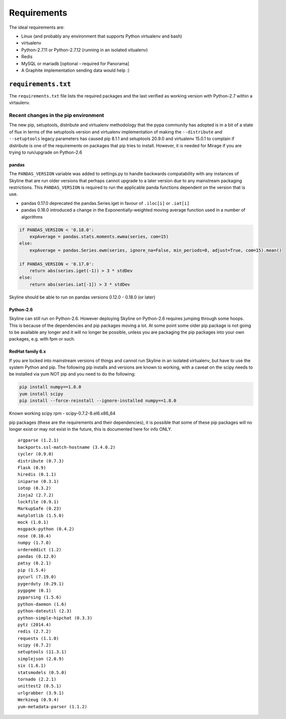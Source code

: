 ============
Requirements
============

The ideal requirements are:

-  Linux (and probably any environment that supports Python virtualenv
   and bash)
-  virtualenv
-  Python-2.7.11 or Python-2.7.12 (running in an isolated vitualenv)
-  Redis
-  MySQL or mariadb [optional - required for Panorama]
-  A Graphite implementation sending data would help :)

``requirements.txt``
####################

The ``requirements.txt`` file lists the required packages and the last
verified as working version with Python-2.7 within a virtaulenv.

Recent changes in the pip environment
~~~~~~~~~~~~~~~~~~~~~~~~~~~~~~~~~~~~~

The new pip, setuptools, distribute and virtualenv methodology that the
pypa community has adopted is in a bit of a state of flux in terms of
the setuptools version and virtualenv implementation of making the
``--distribute`` and ``--setuptools`` legacy parameters has caused pip
8.1.1 and setuptools 20.9.0 and virtualenv 15.0.1 to complain if
distribute is one of the requirements on packages that pip tries to
install. However, it is needed for Mirage if you are trying to
run/upgrade on Python-2.6

pandas
======

The ``PANDAS_VERSION`` variable was added to settings.py to handle
backwards compatability with any instances of Skyline that are run older
versions that perhaps cannot upgrade to a later version due to any
mainstream packaging restrictions. This ``PANDAS_VERSION`` is required
to run the applicable panda functions dependent on the version that is
use.

-  pandas 0.17.0 deprecated the pandas.Series.iget in favour of
   ``.iloc[i]`` or ``.iat[i]``
-  pandas 0.18.0 introduced a change in the Exponentially-weighted
   moving average function used in a number of algorithms

.. code-block:: python

        if PANDAS_VERSION < '0.18.0':
            expAverage = pandas.stats.moments.ewma(series, com=15)
        else:
            expAverage = pandas.Series.ewm(series, ignore_na=False, min_periods=0, adjust=True, com=15).mean()

        if PANDAS_VERSION < '0.17.0':
            return abs(series.iget(-1)) > 3 * stdDev
        else:
            return abs(series.iat[-1]) > 3 * stdDev

Skyline should be able to run on pandas versions 0.12.0 - 0.18.0 (or
later)

Python-2.6
==========

Skyline can still run on Python-2.6. However deploying Skyline on
Python-2.6 requires jumping through some hoops. This is because of the
dependencies and pip packages moving a lot. At some point some older pip
package is not going to be available any longer and it will no longer be
possible, unless you are packaging the pip packages into your own packages, e.g.
with fpm or such.

RedHat family 6.x
=================

If you are locked into mainstream versions of things and cannot run
Skyline in an isolated virtualenv, but have to use the system Python and
pip. The following pip installs and versions are known to working, with
a caveat on the scipy needs to be installed via yum NOT pip and you need
to do the following:

.. code-block:: bash

    pip install numpy==1.8.0
    yum install scipy
    pip install --force-reinstall --ignore-installed numpy==1.8.0

Known working scipy rpm - scipy-0.7.2-8.el6.x86\_64

pip packages (these are the requirements and their dependencies), it is
possible that some of these pip packages will no longer exist or may not
exist in the future, this is documented here for info ONLY.

::

    argparse (1.2.1)
    backports.ssl-match-hostname (3.4.0.2)
    cycler (0.9.0)
    distribute (0.7.3)
    Flask (0.9)
    hiredis (0.1.1)
    iniparse (0.3.1)
    iotop (0.3.2)
    Jinja2 (2.7.2)
    lockfile (0.9.1)
    MarkupSafe (0.23)
    matplotlib (1.5.0)
    mock (1.0.1)
    msgpack-python (0.4.2)
    nose (0.10.4)
    numpy (1.7.0)
    ordereddict (1.2)
    pandas (0.12.0)
    patsy (0.2.1)
    pip (1.5.4)
    pycurl (7.19.0)
    pygerduty (0.29.1)
    pygpgme (0.1)
    pyparsing (1.5.6)
    python-daemon (1.6)
    python-dateutil (2.3)
    python-simple-hipchat (0.3.3)
    pytz (2014.4)
    redis (2.7.2)
    requests (1.1.0)
    scipy (0.7.2)
    setuptools (11.3.1)
    simplejson (2.0.9)
    six (1.6.1)
    statsmodels (0.5.0)
    tornado (2.2.1)
    unittest2 (0.5.1)
    urlgrabber (3.9.1)
    Werkzeug (0.9.4)
    yum-metadata-parser (1.1.2)
